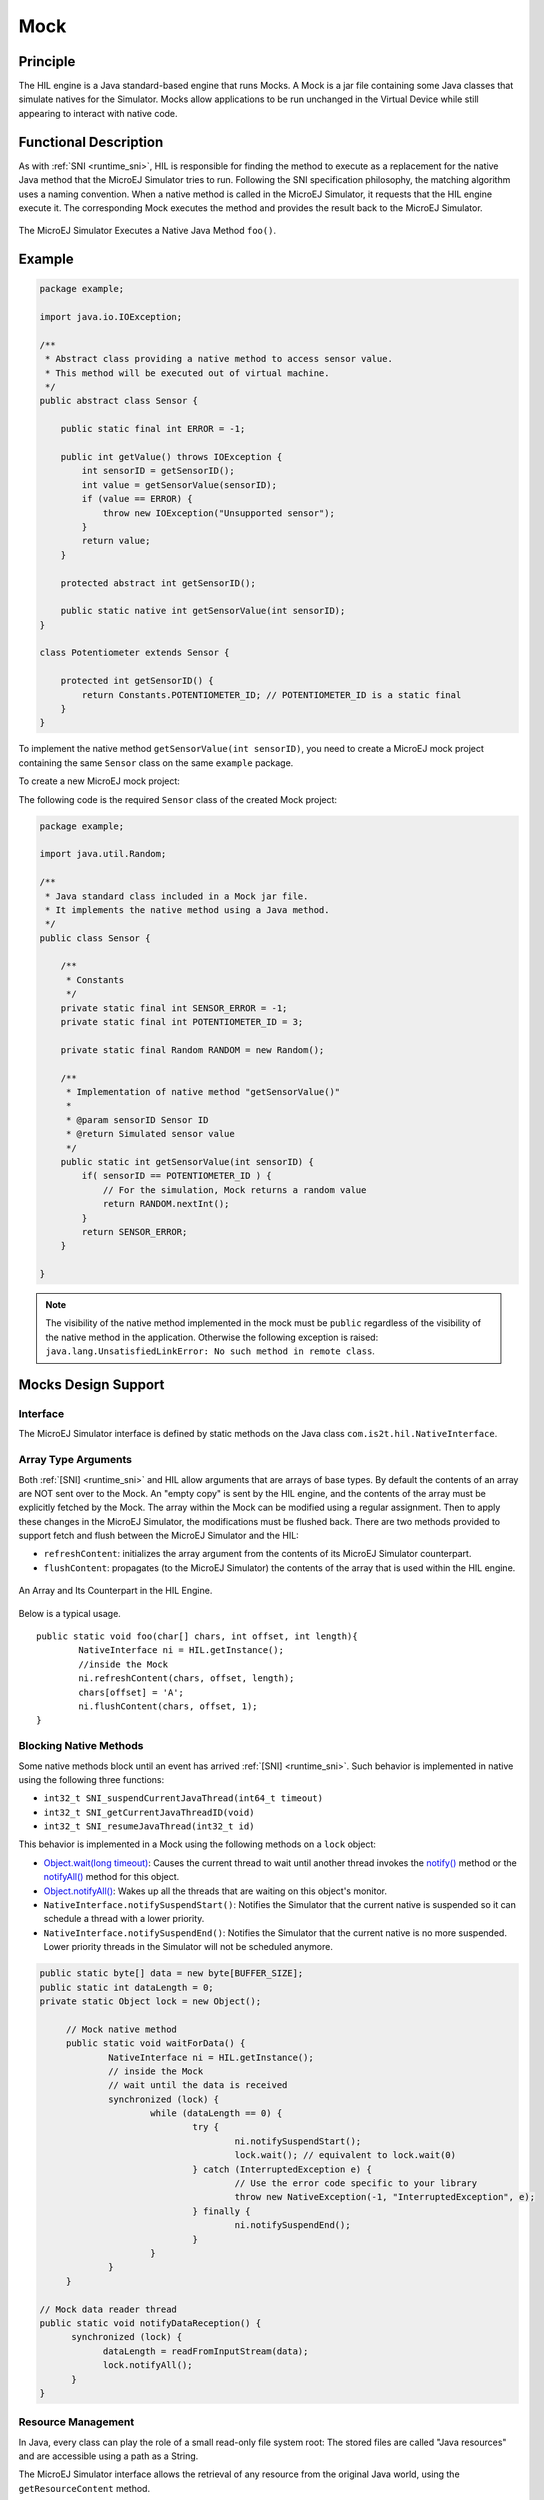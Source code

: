 .. _mock:

====
Mock
====


Principle
=========

The HIL engine is a Java standard-based engine that runs Mocks. A Mock
is a jar file containing some Java classes that simulate natives for the
Simulator. Mocks allow applications to be run unchanged in the Virtual Device
while still appearing to interact with native code.


Functional Description
======================

As with :ref:`SNI <runtime_sni>`, HIL is responsible for finding the method to execute as a
replacement for the native Java method that the MicroEJ Simulator tries
to run. Following the SNI specification philosophy, the matching algorithm uses a
naming convention. When a native method is called in the MicroEJ
Simulator, it requests that the HIL engine execute it. The corresponding
Mock executes the method and provides the result back to the MicroEJ
Simulator.

.. figure:: images/hil3.*
   :alt: The MicroEJ Simulator Executes a Native Java Method ``foo()``.
   :align: center
   :scale: 75 %

   The MicroEJ Simulator Executes a Native Java Method ``foo()``.


Example
=======

.. code:: java

   package example;

   import java.io.IOException;

   /**
    * Abstract class providing a native method to access sensor value.
    * This method will be executed out of virtual machine.
    */
   public abstract class Sensor {

       public static final int ERROR = -1;

       public int getValue() throws IOException {
           int sensorID = getSensorID();
           int value = getSensorValue(sensorID);
           if (value == ERROR) {
               throw new IOException("Unsupported sensor");
           }
           return value;
       }

       protected abstract int getSensorID();

       public static native int getSensorValue(int sensorID);
   }

   class Potentiometer extends Sensor {
       
       protected int getSensorID() {
           return Constants.POTENTIOMETER_ID; // POTENTIOMETER_ID is a static final
       }
   }

To implement the native method ``getSensorValue(int sensorID)``, you
need to create a MicroEJ mock project containing the same ``Sensor``
class on the same ``example`` package.

To create a new MicroEJ mock project:

.. tabs::

   .. tab:: SDK 6

      Follow the steps described in :ref:`SDK 6 User Guide - Create a Project <sdk_6_create_project>` depending on your IDE.

   .. tab:: SDK 5

      - Select :guilabel:`File` > :guilabel:`New` > :guilabel:`Module Project`,
      - Fill the module information (project name, module organization, name and revision),
      - Select the :guilabel:`microej-mock` skeleton,
      - Click on :guilabel:`Finish`.


The following code is the required ``Sensor`` class of the created Mock
project:

.. code:: java

   package example;

   import java.util.Random;

   /**
    * Java standard class included in a Mock jar file.
    * It implements the native method using a Java method.
    */
   public class Sensor {

       /**
        * Constants
        */
       private static final int SENSOR_ERROR = -1;
       private static final int POTENTIOMETER_ID = 3;
       
       private static final Random RANDOM = new Random();
       
       /**
        * Implementation of native method "getSensorValue()"
        * 
        * @param sensorID Sensor ID
        * @return Simulated sensor value
        */
       public static int getSensorValue(int sensorID) {
           if( sensorID == POTENTIOMETER_ID ) {
               // For the simulation, Mock returns a random value
               return RANDOM.nextInt();
           }
           return SENSOR_ERROR;
       }
       
   }

.. note::

   The visibility of the native method implemented in the mock must be ``public`` regardless of the visibility of the native method in the application.
   Otherwise the following exception is raised: ``java.lang.UnsatisfiedLinkError: No such method in remote class``.


Mocks Design Support
====================

Interface
---------

The MicroEJ Simulator interface is defined by static methods on the Java
class ``com.is2t.hil.NativeInterface``.

Array Type Arguments
--------------------

Both :ref:`[SNI] <runtime_sni>` and HIL allow arguments that are arrays of base types. By
default the contents of an array are NOT sent over to the Mock. An
"empty copy" is sent by the HIL engine, and the contents of the array
must be explicitly fetched by the Mock. The array within the Mock can be
modified using a regular assignment. Then to apply these changes in the
MicroEJ Simulator, the modifications must be flushed back. There are two
methods provided to support fetch and flush between the MicroEJ
Simulator and the HIL:

-  ``refreshContent``: initializes the array argument from the contents
   of its MicroEJ Simulator counterpart.

-  ``flushContent``: propagates (to the MicroEJ Simulator) the contents
   of the array that is used within the HIL engine.

.. figure:: images/hil4.*
   :alt: An Array and Its Counterpart in the HIL Engine.
   :align: center
   :scale: 75 %


   An Array and Its Counterpart in the HIL Engine.

Below is a typical usage.

::

   public static void foo(char[] chars, int offset, int length){
           NativeInterface ni = HIL.getInstance();
           //inside the Mock
           ni.refreshContent(chars, offset, length);
           chars[offset] = 'A';
           ni.flushContent(chars, offset, 1);
   }

Blocking Native Methods
-----------------------

Some native methods block until an event has arrived :ref:`[SNI] <runtime_sni>`. Such
behavior is implemented in native using the following three functions:

-  ``int32_t SNI_suspendCurrentJavaThread(int64_t timeout)``
-  ``int32_t SNI_getCurrentJavaThreadID(void)``
-  ``int32_t SNI_resumeJavaThread(int32_t id)``

This behavior is implemented in a Mock using the following methods on a ``lock`` object:

- `Object.wait(long timeout)`_: Causes the current thread to wait
  until another thread invokes the `notify()`_ method or the
  `notifyAll()`_ method for this object.

- `Object.notifyAll()`_: Wakes up all the threads that are waiting on
  this object's monitor.

- ``NativeInterface.notifySuspendStart()``: Notifies the Simulator that the current native is suspended so it can schedule a thread with a lower priority.

- ``NativeInterface.notifySuspendEnd()``: Notifies the Simulator that the current native is no more suspended. Lower priority threads in the Simulator will not be scheduled anymore.

.. code:: java

   public static byte[] data = new byte[BUFFER_SIZE];
   public static int dataLength = 0;
   private static Object lock = new Object();

	// Mock native method
	public static void waitForData() {
		NativeInterface ni = HIL.getInstance();
		// inside the Mock
		// wait until the data is received
		synchronized (lock) {
			while (dataLength == 0) {
				try {
					ni.notifySuspendStart();
					lock.wait(); // equivalent to lock.wait(0)
				} catch (InterruptedException e) {
					// Use the error code specific to your library
					throw new NativeException(-1, "InterruptedException", e);
				} finally {
					ni.notifySuspendEnd();
				}
			}
		}
	}

   // Mock data reader thread
   public static void notifyDataReception() {
         synchronized (lock) {
               dataLength = readFromInputStream(data);
               lock.notifyAll();
         }
   }

.. _Object.wait(long timeout): https://repository.microej.com/javadoc/microej_5.x/apis/java/lang/Object.html#wait-long-
.. _notify(): https://repository.microej.com/javadoc/microej_5.x/apis/java/lang/Object.html#notify--
.. _notifyAll(): https://repository.microej.com/javadoc/microej_5.x/apis/java/lang/Object.html#notifyAll--
.. _Object.notifyAll(): https://repository.microej.com/javadoc/microej_5.x/apis/java/lang/Object.html#notifyAll--

Resource Management
-------------------

In Java, every class can play the role of a small read-only file system
root: The stored files are called "Java resources" and are accessible
using a path as a String.

The MicroEJ Simulator interface allows the retrieval of any resource
from the original Java world, using the ``getResourceContent`` method.

::

   public static void bar(byte[] path, int offset, int length) {
         NativeInterface ni = HIL.getInstance();
         ni.refreshContent(path, offset, length);
         String pathStr = new String(path, offset, length);
         byte[] data = ni.getResourceContent(pathStr);
         ...
   }

Synchronous Terminations
------------------------

To terminate the whole simulation (MicroEJ Simulator and HIL), use the
stop() method.

::

   public static void windowClosed() {
         HIL.getInstance().stop();
   }


Dependencies
============

.. tabs::

   .. tab:: SDK 6

      - Copy the ``HILEngine.jar`` from the VEE Port into a project folder, for example in ``libs``.
      - Add a dependency to this local library in the ``build.gradle.kts`` file:

         .. code-block:: kotlin

            implementation(files("libs/HILEngine.jar"))

   .. tab:: SDK 5

      The HIL Engine API is automatically provided by the ``microej-mock`` project skeleton.

Installation
============

.. tabs::

   .. tab:: SDK 6

      - :ref:`Create a J2SE Library project <sdk_6_create_project_configure_project>`,
      - In the ``build.gradle.kts`` file, change the ``com.microej.gradle.j2se-library`` plugin to ``com.microej.gradle.mock``.
      - Build and publish the Mock by executing the Gradle ``publish`` task.

      Once the module is built, the mock can be installed in a VEE Port in one of the two ways:

      - by adding the mock module as a regular VEE Port :ref:`module dependency <mmm_module_dependencies>` (if your VEE Port configuration project contains a ``module.ivy`` file), 
      - or by manually copying the JAR file ``[mock_project]/build/libs/[mock_name]-[mock_version].jar`` to the :ref:`VEE Port configuration <platform_configuration_creation>` mock dropins folder ``dropins/mocks/dropins/``.

   .. tab:: SDK 5

      First create a new :ref:`module project <mmm_module_skeleton>` using the ``microej-mock`` skeleton.

      .. figure:: images/mock-skeleton.png
         :alt: Mock Project Structure
         :align: center

      Once implemented, right-click on the repository project and select ``Build Module``.

      Once the module is built, the mock can be installed in a VEE Port in one of the two ways:

      - by adding the mock module as a regular VEE Port :ref:`module dependency <mmm_module_dependencies>` (if your VEE Port configuration project contains a ``module.ivy`` file), 
      - or by manually copying the JAR file ``[mock_project]/target~/rip/mocks/[mock_name].jar`` to the :ref:`VEE Port configuration <platform_configuration_creation>` mock dropins folder ``dropins/mocks/dropins/``.

      Make sure the option :ref:`resolve_foundation_libraries_in_workspace` is enabled to use the mock without having to install it after each modification during development.


Use
===

Once installed, a Mock is used automatically by the Simulator when the
MicroEJ Application calls a native method which is implemented into the
Mock.

JavaFX
=======

`JavaFX <https://openjfx.io/>`_ is an open-source library for creating modern Java user interfaces that is highly portable. It can be used to quickly create graphical Mocks for your VEE Port.

- If your SDK is running on JDK 8, the Oracle JDK contains JavaFX, so this version allows you to use it right now in your project.

- If your SDK is running on JDK 11, JavaFX must be added as an additional dependency to your Mock and VEE Port project. 
  For that, MicroEJ Corp. provides a ready-to-use packaged module for all supported OS versions.

::

    <dependency org="com.microej.tool" name="javafx" rev="1.2.0" />

The Module serves two purposes, depending on whether it is added to a Mock or a VEE Port project:

- In a Mock project, JavaFX is added as a compile-time dependency, its content is not included in the Mock.
- If your VEE Port contains at least one Mock, JavaFX must be added to the VEE Port project in order to embed its content in the VEE Port.  

..
   | Copyright 2008-2024, MicroEJ Corp. Content in this space is free 
   for read and redistribute. Except if otherwise stated, modification 
   is subject to MicroEJ Corp prior approval.
   | MicroEJ is a trademark of MicroEJ Corp. All other trademarks and 
   copyrights are the property of their respective owners.
